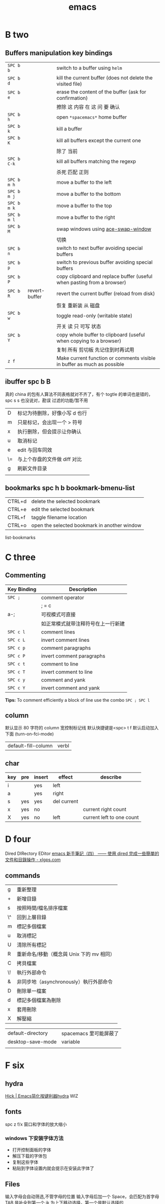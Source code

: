 #+TITLE: emacs

* B two
** Buffers manipulation key bindings
|-------------+---------------+-------------------------------------------------------------------------|
| ~SPC b b~   |               | switch to a buffer using =helm=                                         |
| ~SPC b d~   |               | kill the current buffer (does not delete the visited file)              |
| ~SPC b e~   |               | erase the content of the buffer (ask for confirmation)                  |
|             |               | 擦除  这   内容   在 这          问     要    确认                      |
|-------------+---------------+-------------------------------------------------------------------------|
| ~SPC b h~   |               | open =*spacemacs*= home buffer                                          |
| ~SPC b k~   |               | kill a buffer                                                           |
| ~SPC b K~   |               | kill all buffers except the current one                                 |
|             |               | 除了      当前                                                          |
|-------------+---------------+-------------------------------------------------------------------------|
| ~SPC b C-k~ |               | kill all buffers matching the regexp                                    |
|             |               | 杀死              匹配         正则                                     |
|-------------+---------------+-------------------------------------------------------------------------|
| ~SPC b m h~ |               | move a buffer to the left                                               |
| ~SPC b m j~ |               | move a buffer to the bottom                                             |
| ~SPC b m k~ |               | move a buffer to the top                                                |
| ~SPC b m l~ |               | move a buffer to the right                                              |
|-------------+---------------+-------------------------------------------------------------------------|
| ~SPC b M~   |               | swap windows using [[https://github.com/abo-abo/ace-window][ace-swap-window]]                                      |
|             |               | 切换                                                                    |
| ~SPC b n~   |               | switch to next buffer avoiding special buffers                          |
| ~SPC b p~   |               | switch to previous buffer avoiding special buffers                      |
| ~SPC b P~   |               | copy clipboard and replace buffer (useful when pasting from a browser)  |
|-------------+---------------+-------------------------------------------------------------------------|
| ~SPC b R~   | revert-buffer | revert the current buffer (reload from disk)                            |
|             |               | 恢复                       重新装  从  磁盘                             |
|-------------+---------------+-------------------------------------------------------------------------|
| ~SPC b w~   |               | toggle read-only (writable state)                                       |
|             |               | 开关   读   只    可写     状态                                         |
|-------------+---------------+-------------------------------------------------------------------------|
| ~SPC b Y~   |               | copy whole buffer to clipboard (useful when copying to a browser)       |
|             |               | 复制 所有            剪切板 先记住到时再试用                            |
|-------------+---------------+-------------------------------------------------------------------------|
| ~z f~       |               | Make current function or comments visible in buffer as much as possible |
|-------------+---------------+-------------------------------------------------------------------------|
** ibuffer spc b B
真的 china 的包有人算法不同表格就对不齐了，有个 togtle 的单词也是错的，spc s s 也没说对，勘误
过滤的功能/暂不用
| D  | 标记为待删除，好像小写 d 也行 |
| m  | 只是标记，会出现一个 > 符号   |
| x  | 执行删除，但会提示让你确认    |
| u  | 取消标记                      |
| e  | edit 与回车同效               |
| \= | 与上个存盘的文件做 diff 对比  |
| g  | 刷新文件目录                  |
|    |                               |
** bookmarks spc h b bookmark-bmenu-list
| CTRL+d  | delete the selected bookmark                 |
| CTRL+e  | edit the selected bookmark                   |
| CTRL+f  | taggle filename location                     |
| CTRL+o  | open the selected bookmark in another window |
list-bookmarks
* C three
** Commenting
    | Key Binding | Description                        |
    |-------------+------------------------------------|
    | ~SPC ;~     | comment operator                   |
    |             | ; = c                              |
    | a-;         | 可视模式可直接                     |
    |             | 如正常模式就带注释符号在上一行新建 |
    |-------------+------------------------------------|
    | ~SPC c l~   | comment lines                      |
    | ~SPC c L~   | invert comment lines               |
    | ~SPC c p~   | comment paragraphs                 |
    | ~SPC c P~   | invert comment paragraphs          |
    | ~SPC c t~   | comment to line                    |
    | ~SPC c T~   | invert comment to line             |
    | ~SPC c y~   | comment and yank                   |
    | ~SPC c Y~   | invert comment and yank            |

*Tips:* To comment efficiently a block of line use the combo ~SPC ; SPC l~

** column
默认显示 80 字符的 column 宽控制标记线
默认快捷键是<spc> t f
默认启动加入下面 (turn-on-fci-mode)
| default-fill-column | verbl |
** char
|-----+-----+--------+-------------+---------------------------|
| key | pre | insert | effect      | describe                  |
|-----+-----+--------+-------------+---------------------------|
| i   |     | yes    | left        |                           |
| a   |     | yes    | right       |                           |
| s   | yes | yes    | del current |                           |
| x   | yes | no     |             | current right count       |
| X   | yes | no     | left        | current left to one count |
|-----+-----+--------+-------------+---------------------------|
* D four 
Dired DIRectory EDitor
[[http://www.xlgps.com/article/97064.html][emacs 新手筆記（四） —— 使用 dired 完成一些簡單的文件和目錄操作 - xlgps.com]]
** commands
| g  | 重新整理                                  |
| +  | 新增目錄                                  |
| s  | 按照時間/檔名排序檔案                     |
| \^ | 回到上層目錄                              |
| m  | 標記多個檔案                              |
| u  | 取消標記                                  |
| U  | 清除所有標記                              |
| R  | 重新命名/移動（概念與 Unix 下的 mv 相同） |
| C  | 拷貝檔案                                  |
| \! | 執行外部命令                              |
| &  | 非同步地（asynchronously）執行外部命令    |
| D  | 刪除單一檔案                              |
| d  | 標記多個檔案為刪除                        |
| x  | 套用刪除                                  |
| X  | 解壓縮                                    |

| default-directory | spacemacs 里可能屏蔽了 |
| desktop-save-mode | variable               |
|                   |                        |
* F six
** hydra
[[http://blog.hickwu.com/posts/336][Hick | Emacs简化按键利器hydra]] WIZ
** fonts
spc z  f/x 窗口和字体的放大缩小
*** windows 下安装字体方法
- 打开控制面板的字体
- 解压下载的字体包
- 复制这些字体
- 粘贴到字体设置内就会提示在安装此字体了
** Files
输入字母会自动筛选,不管字母的位置
输入字母后加一个 Space，会匹配为首字母
TAB 是补全到第一个
jk 为上下移动选择，第一个是默认选择的
|-------------+----------------------------------------------------------------|
| ~SPC f c~   | copy current file to a different location                      |
|             | 当前缓冲区另为一个文件，原文件会自动关闭了，原文件如果有改动   |
|             | 它并不询问保存直接自动关闭，而在另存时如有相同文件覆盖它会询   |
|             | 问，而此文件如有在缓冲区打开，我还没试                         |
|-------------+----------------------------------------------------------------|
| ~SPC f C d~ | convert file from unix to dos encoding                         |
| ~SPC f C u~ | convert file from dos to unix encoding                         |
|             | 设置编码                                                       |
|-------------+----------------------------------------------------------------|
| ~SPC f D~   | delete a file and the associated buffer (ask for confirmation) |
|             | 删除此文件和它的缓冲区                                         |
|-------------+----------------------------------------------------------------|
| ~SPC f f~   | open file with =helm= (or =ido=)                               |
| ~SPC f F~   | try to open the file under point =helm=                        |
|             | 尝试打开此文件在另一个缓冲区                                   |
|-------------+----------------------------------------------------------------|
| ~SPC f j~   | jump to the current buffer file in dired                       |
|             | 跳   到     当前                    目录，出新的缓冲区用       |
|-------------+----------------------------------------------------------------|
| ~SPC f l~   | open file literally in =fundamental mode=                      |
|             | 打开       照字面        基本       模式                       |
|-------------+----------------------------------------------------------------|
| ~SPC f L~   | Locate a file (using =locate=)                                 |
|             | ???                                                            |
|-------------+----------------------------------------------------------------|
| ~SPC f o~   | open a file using the default external program                 |
|             | 用默认外部程序打开此文件                                       |
|-------------+----------------------------------------------------------------|
| ~SPC f R~   | rename the current file                                        |
| ~SPC f s~   | save a file                                                    |
| ~SPC f S~   | save all files                                                 |
| ~SPC f r~   | open a recent file with =helm=                                 |
| ~SPC f t~   | toggle file tree side bar using [[https://github.com/jaypei/emacs-neotree][NeoTree]]                        |
|-------------+----------------------------------------------------------------|
| ~SPC f y~   | show current file absolute path in the minibuffer              |
|             | 显示              绝对                         也附带了复制了  |
|-------------+----------------------------------------------------------------|

*** Spacemacs files
| ~SPC f e c~ | open =ido= in the =contrib= folder                                   |
|             | 这个没用反映？                                                       |
|-------------+----------------------------------------------------------------------|
| ~SPC f e d~ | open the spacemacs dotfile (=~/.spacemacs=)                          |
| ~SPC f e D~ | open =ediff= buffer of =~/.spacemacs= and =.spacemacs.template=      |
|-------------+----------------------------------------------------------------------|
| ~SPC f e h~ | discover =Spacemacs= documentation, layers and packages using =helm= |
|             | 探索                 文档                                            |
|-------------+----------------------------------------------------------------------|
| ~SPC f e i~ | open the all mighty =init.el=                                        |
|-------------+----------------------------------------------------------------------|
| ~SPC f e R~ | resync the dotfile with spacemacs                                    |
|             | 好像是测试点文件用的？                                                          |
|-------------+----------------------------------------------------------------------|
| ~SPC f e v~ | display and copy the spacemacs version                               |
|             | 显示                            版本                                 |

*** Browsing files with Helm
| ~C-h~ | go up one level (parent directory |
| ~C-l~ | enter current directory           |
| ~C-j~ | go to previous candidate          |
| ~C-k~ | go to next candidate              |
|-------+-----------------------------------|
| ~C-H~ | describe key (replace ~C-h~)      |
|       | 不太懂                            |
|-------+-----------------------------------|

* H eight
 hybrid spc t E h
** help
spc h d
| b | describe-binding     |
| c | describe-char        |
| f | describe-function    |
| k | describe-key         |
| m | describe-mode        |
| p | describe-package     |
| s | describe-system-info |
| t | describe-theme       |
| v | describe-variable    |
|   | describe-syntax      |
|   | describe-key-briefly |
|   | view-lossage         |
|   | where-is             |

|---+----------------------------------------------------------------------|
| b | 当前缓冲区中有绑定那些按键                                           |
| c | Describe position POS (interactively, point) and the char after POS. |
| f | Display the full documentation of FUNCTION (a symbol).               |
| k | Display documentation of the function invoked by KEY.                |
| m | Display documentation of current major mode and minor modes.         |
| p |                                                                      |
| s | Check the *Messages* buffer if you need to review it                 |
| t |                                                                      |
| v | Display the full documentation of VARIABLE (a symbol).               |
|   |                                                                      |
|   |                                                                      |
|   | 100 char                                                             |
|   | spacemacs no use                                                     |
14: 已经被 SPC h d b 替代了
01:
12: 提示的输入的函数的快捷键是什么，现在 helm 中这个已不适用了
13: 提示你按下快捷键运行的是什么函数

| c-h a | command-apropos | 输入一个相关术语，如 line，会出现涉及到此术语的相关函数 |
|       |                 | 这个概念涉及到那些函数与变量                            |
| d     |                 | 那些函数和变量的文档里提到了这个概念                    |
*** page510 没看完
* L twelve
** letter

| ~       | evil-invert-char                    | 反转大小写字符，可加前缀         |
| a-c     | capitalize-word                     | 同上但光标会到词尾空格           |
|---------+-------------------------------------+----------------------------------|
| a-u     | upcase-word                         | 处理单词后半部分整个单词转为大写 |
|         | downcase-word                       | 整个单词转为小写                 |
|---------+-------------------------------------+----------------------------------|
| u       | downcase-region                     | 选定区域全部改为大写             |
| U       | upcase-region                       | 选定区域全部改为小写             |
| spc x u | set the selected text to lower case | 光标不动                         |
| spc x U | set the selected text to upper case | 光标不动                         |

negative-Argument
Small intestine 小肠
small letter 小写字母
lower case letters 小写字体
capital letters 大写
small potatoes 小人物
** line
|-----------+---------------------+-----+------------------------------+-----------------------------|
| key       | pre                 | ins | effect                       | describe                    |
|-----------+---------------------+-----+------------------------------+-----------------------------|
| I         |                     | yes | beginning of current line    | non-blank,visual use        |
| A         |                     | yes | end of the current line      |                             |
| dd        | yes                 | no  | line                         | current                     |
| cc        | yes                 | yes | current                      | cc=S,no pre  count          |
| S         | yes                 | yes | del current line             | down count                  |
| C         | no                  | yes | line                         | current                     |
| D         | no                  | no  | line                         | current                     |
| "^        | yes                 | no  |                              |                             |
| 0         | no                  | no  | line                         |                             |
| '$        | yes                 | no  |                              |                             |
| J         | no                  |     |                              |                             |
| gJ        | no                  |     |                              |                             |
|-----------+---------------------+-----+------------------------------+-----------------------------|
| o         | no                  | yes |                              |                             |
| O         | no                  | yes |                              |                             |
| spc i j   | yes                 | no  | y o 下行加个空行             |                             |
| spc i J   | yes                 | no  |                              |                             |
| spc i k   | yes                 | no  | y O 上行加个空行             |                             |
| spc i K   | yes                 | no  | 大小写的区别有空再分         |                             |
|-----------+---------------------+-----+------------------------------+-----------------------------|
| spc x J   |                     |     | move down a line of text     | (enter micro-state)         |
| spc x K   |                     |     | move up a line of text       | (enter micro-state)         |
| spc x t l |                     |     | swap (transpose) the current | line with the previous one  |
|-----------+---------------------+-----+------------------------------+-----------------------------|
| spc l     |                     |     | goto-line                    |                             |
|-----------+---------------------+-----+------------------------------+-----------------------------|
| spc t n   | global-linum-mode t |     |                              | defun dotspacemacs/config() |

* M thirteen
** markdown
generate a preview of the markdown content of a buffer.
gh-md-render-region= 当前区域输出
gh-md-revert-buffers 就是
| menu-bar-mode |                 |
| menu-bar-open | minibuffer open |
|               |                 |
* N fourteen
** NeoTree file tree
可用翻页命令 c-d and c-u
~SPC f t~ or ~SPC p t~
number =0= ~SPC 0~
| Key Binding  | Description                                      |
|--------------+--------------------------------------------------|
| ~h~          | collapse expanded directory or go to parent node |
| ~H~          | previous sibling                                 |
| ~j~          | next file or directory                           |
| ~J~          | next expanded directory on level down            |
| ~k~          | previous file or directory                       |
|--------------+--------------------------------------------------|
| ~K~          | parent directory, when reaching the root         |
|              | change it to parent directory                    |
|--------------+--------------------------------------------------|
| ~l~ or ~RET~ | expand directory                                 |
| ~L~          | next sibling                                     |
| ~R~          | make a directory the root directory              |

Opening files with NeoTree

| Key Binding      | Description                               |
|------------------+-------------------------------------------|
| ~l~ or ~RET~     | open file in last active window           |
| ~# l~ or ~# RET~ | open file in window number =#=            |
| ~¦~              | open file in an vertically split window   |
| ~-~              | open file in an horizontally split window |

Other NeoTree key bindings
| Key Binding | Description                     |
|-------------+---------------------------------|
| ~TAB~       | toggle stretching of the buffer |
| ~c~         | create a node                   |
| ~d~         | delete a node                   |
| ~g~         | refresh                         |
| ~s~         | toggle showing of hidden files  |
| ~q~ or ~fd~ | hide =NeoTree= buffer           |
| ~r~         | rename a node                   |

NeoTree mode-line
The mode-line has the following format =[x/y] d (D:a, F:b)= where:
  - =x= is the index of the current selected file or directory
  - =y= the total number of items (file and directory) in the current directory
  - =d= the name of the current directory
  - =a= the number of directories in the current directory
  - =b= the number of files in the current directory
* O
occur
[[http://darksun.blog.51cto.com/3874064/1416934][emacs之occur mode笔记 - 暗日 - 51CTO技术博客]]

* P sixteen
** paragraph
}	移至下一个段落（paragraph）首。
{	移至上一个段落（paragraph）首。paragraph（段落）是以空白行为区格。
** percent per cent
%	这是匹配{}，[]，() 用的，例如光标在{ 上只要按%，就会跑到相匹配的} 上。
* R eighteen  
** Registers
任何字母数字字符。寄存器的名称是区分大小写的，x 和 X 指的是两个不同的寄存器
存光标
存窗口状态
存个数字来用 
存选中的矩形区块
存选中的连续区块
还有个用 elisp 来导入一个文件名到一个寄存器，使用时是此文件的内容
使用时，如果存的是光标位置就要用 jump 这个
其它的都是用 insert 命令，emacs 会根据你保存的不同类型的内容来 insert
| ~SPC r e~   | show evil yank and named registers |
| ~SPC r m~   | show marks register                |
| ~SPC r r~   | show helm register                 |
| ~SPC r y~   | show kill ring                     |
M-x view-register 查看寄存器内容
M-x list-registers 查看寄存器列表
*** cursor 
| C-x r SPC (寄存器名) | point-to-register                | 存贮光标位置     |
| C-x r j (寄存器名)   | jump-to-register                 | 光标跳转         |
*** window 
| C-x r w (寄存器名)   | window-configuration-to-register | 保存当前窗口状态 |
| C-x r f (寄存器名)   | frame-configuration-to-register  | 保存所有窗口状态 |
*** visual block 
|C-x r s (寄存器名)|copy-to-register|	将连续区块拷贝到寄存器中|
|C-x r r (寄存器名)|copy-rectangle-to-register|	将矩形区块拷贝到寄存器中|
*** 也可以将文件插入到寄存器中
(set-register ?寄存器名称 '(file . 文件名))
示例: 
1) lisp-interaction-mode
   进入交互模式，输入如下 Lisp 代码
2) (set-register ?e '(file . "~/.emacs"))
   (光标)移动此外， C-j 求值
3) list-registers
   现在就多了寄存器 e ： Register e contains the file "~/.emacs".
*** 用C-u（数字）存贮一个数字到寄存器来用此数字
C-u (数字) C-x r n (寄存器名)	number-to-register	将数字拷贝到寄存器中
*** insert
C-x r i (寄存器名)	M-x insert-register	在缓冲区中插入寄存器内容
* S nineteen
scroll-left
scroll-right

** 查找的范围 
current buffer or namely current file
当前   缓冲区             当前  文件
当前所有缓冲区
** search 
|---------+---------------------+-------------------+---------------------------|
| spc spc |                     | current buffer    | 单个字符的                |
|---------+---------------------+-------------------+---------------------------|
| \/ or ? | evil-search-forward | current buffer    | c-s or c-r  N or n is vim |
|---------+---------------------+-------------------+---------------------------|
| spc s l | helm-semantic       | current buffer    | Helm-semantic-or-imenu    |
|---------+---------------------+-------------------+---------------------------|
| spc s s | helm-swoop          | current buffer    | 可加空格后进一步搜索      |
| spc s S | helm-swoop          | current buffer    | 会提取当前光标处的单词    |
|---------+---------------------+-------------------+---------------------------|
| spc /   | helm-grep           | buffer            | 会提取当前的，中文会一行  |
|---------+---------------------+-------------------+---------------------------|
| spc s b | helm-grep           | buffer            |                           |
| spc s B | helm-grep           | buffer            | 会提取当前光标处的单词    |
| spc h l | helm-gerp           |                   | 上面搜索的的历史          |
|---------+---------------------+-------------------+---------------------------|
| spc s f |                     | file or directory |                           |
| spc s p |                     | file or directory | 区别再分                  |
|---------+---------------------+-------------------+---------------------------|
** Scroll
| key | pre | insert | object | effect      | describe |
| gg  | yes | no     |        | move scroll |          |
| G   | yes | no     |        | move scroll |          |
屏幕顶行和底行有参数选项控制的，现在默认好像为 6
| H | 移至屏幕顶行第一个非空白字元 | scroll non move | org 中为行首 |
| M | 移至屏幕中间第一个非空白字元 | scroll non move | org 中不能用 |
| L | 移至屏幕底行第一个非空白字元 | scroll non move | org 中为行尾 |
1) 光标移动，屏幕不动
    M 当前行到前屏幕的中间
    H 参数默认为 6，距离屏幕顶的行数，小于 6 不行，要大于 6 才行
    L 参数默认为 6，距离屏幕底的行数，小于 6 不行，要大于 6 才行枯
2) 当前光标与当前行一齐移动
    z t 当前行移动屏幕顶端
    z z 当前行到当前屏幕的中间，也可说是当前行在屏幕中居中
    z b 当前行移动到屏幕底端
    z f reposition-window
4) 光标不动，屏幕移动
   c-f 向下翻一页，光标不动 c-b 向上翻一页，光标不动
   c-d 向下翻半页，光标不动 c-u 向上翻半页，光标不动
5) 可进入微观状态
    SPC n +	increase the number under point by one and initiate micro-state
    SPC n -	decrease the number under point by one and initiate micro-state
** sentence
)	移至下一个句子（sentence）首。
(	移至上一个句子（sentence）首。
sentence（句子）是以 . ! ? 为区格。

* T twenty
text-scale-increase
text-scale-decrease
text-scale-adjust
* U twenty-one
| spc a u | undo-tree-visualize | c-x u |
| u       | undo-tree-undo      | vim   |
| c-r     | undo-tree-redo      | vim   |
| c-_     | undo-tree-undo      | emacs |
| a-_     | undo-tree-redo      | emacs |
* V
** visual
- v Characterwise visual mode
- V Linewise visual mode
- c-v 矩形模式
- 通用
  d 删除选中的区域
  y 复制
  c 删除当前选中的字符，后面不动
  o and O  在高亮块中交换光标位置
  gv 重新选中最近一次可视化时选过的文本
  r 选一个就替一个，选多个就用你输入的替换成多个 Expand-region
*** Expand-region
Spacemacs adds another Visual mode via the expand-region mode.
| Key Binding | Description                              |
|-------------+------------------------------------------|
| ~SPC v~     | initiate expand-region mode then...      |
| ~v~         | expand the region by one semantic unit   |
| ~V~         | contract the region by one semantic unit |
| ~r~         | reset the region to initial selection    |
| ~ESC~       | leave expand-region mode                 |
   
* W twenty-three
** word
| key       | pre | insert | effect               | describe                           |
| b         | yes | no     | last first           |                                    |
| w         | yes | no     | next first           |                                    |
| W         |     |        | 同上                 | 区别忽略一些符号                   |
| b         |     |        | 移至前一个字字首     |                                    |
| B         |     |        | 同上                 | 区别忽略一些标点符号。             |
| e         | 	  |        | 移至后一个字字尾     |                                    |
| E         |     |        | 同上                 | 区别忽略一些符号                   |
| ge        | yes | no     | current              |                                    |
| k         | yes | no     | current word end     |                                    |
|-----------+-----+--------+----------------------+------------------------------------|
| spc x t w |     |        | swap (transpose) the | current word with the previous one |
|           |     |        |                      |                                    |

spc v 选中当前光标处的单词
< and >好像也可以在单词间的空格中移动，“.”好像也可以
** window 
当窗口布局是纵向时，切换成横向，要用 s-向右箭头
当窗口布局是横向时，切换成纵向，要用 s-向下箭头
*** Window manipulation micro-state
| ~SPC w .~     | initiate micro-state                                          |
|---------------+---------------------------------------------------------------|
| ~?~           | display the full documentation in minibuffer                  |
|               | 显示小状态栏的小帮助                                          |
|---------------+---------------------------------------------------------------|
| ~0~           | neotree                                                       |
|               | 导航目录浏览专用的                                            |
|---------------+---------------------------------------------------------------|
| ~-~           | vertical split                                                |
| ~/~           | horizontal split                                              |
|---------------+---------------------------------------------------------------|
| ~[~           | shrink window horizontally                                    |
| ~]~           | enlarge window horizontally                                   |
| ~{~           | shrink window vertically                                      |
| ~}~           | enlarge window vertically                                     |
| ~c~           | close window                                                  |
| ~C~           | close other windows                                           |
|---------------+---------------------------------------------------------------|
| ~g~           | toggle =golden-ratio= on and off                              |
|---------------+---------------------------------------------------------------|
| ~h~           | go to window on the left                                      |
| ~j~           | go to window below                                            |
| ~k~           | go to window above                                            |
| ~l~           | go to window on the right                                     |
| ~H~           | move window to the left                                       |
| ~J~           | move window to the bottom                                     |
| ~K~           | move bottom to the top                                        |
| ~L~           | move window to the right                                      |
|---------------+---------------------------------------------------------------|
| ~o~           | focus other frame                                             |
|---------------+---------------------------------------------------------------|
| ~R~           | rotate windows                                                |
|---------------+---------------------------------------------------------------|
| ~s~           | horizontal split                                              |
| ~S~           | horizontal split and focus new window                         |
| ~v~           | vertical split                                                |
| ~V~           | horizontal split and focus new window                         |
|---------------+---------------------------------------------------------------|
| ~u~           | undo window layout (used to effectively undo a closed window) |
| ~U~           | redo window layout                                            |
| ~w~           | focus other window                                            |
| Any other key | leave the micro-state                                         |
*** window
SPC number 加数字
a-f10 当前窗格最大与恢复切换，不遮位系统工具栏
f11 同上，即真正全屏，即会遮住系统工具栏
spc-tab 与最近一个缓冲区来回切换
|--------+-----------------------------------------------------------------------------|
| =      | balance split windows                                                       |
|        | 如果有调整过大小就均匀恢复各窗口                                            |
|--------+-----------------------------------------------------------------------------|
| d      | toggle window dedication (dedicated window cannot be reused by a mode)      |
|        | 钉住窗口（只读类的专用窗口不能用这功能）                                    |
|--------+-----------------------------------------------------------------------------|
| h      | move to window on the left                                                  |
| H      | move window to the left                                                     |
| j      | move to window below                                                        |
| J      | move window to the bottom                                                   |
| k      | move to window above                                                        |
| K      | move window to the top                                                      |
| l      | move to window on the right                                                 |
| L      | move window to the right                                                    |
|--------+-----------------------------------------------------------------------------|
| m      | maximize/minimize a window (maximize is equivalent to delete other windows) |
| M      | maximize/minimize a window, when maximized the buffer is centered           |
|        | 就是以当前窗口中的文本为中心，正常时都是靠左显示的，好像不太灵，暂缓看      |
|--------+-----------------------------------------------------------------------------|
| o      | cycle and focus between frames                                              |
|        | 两个窗格时切换用的，我用启动服务器                                          |
| p m    | open messages buffer in a popup window                                      |
|        | 打开 消息     缓冲区 为一个 弹出 小窗口                                     |
| p p    | close the current sticky popup window                                       |
|        | 关闭  这个 当前   黏性   弹出                                               |
|--------+-----------------------------------------------------------------------------|
| c      | close a window                                                              |
| C      | delete another window using [[https://github.com/abo-abo/ace-window][ace-delete-window]]                               |
|        | 关闭其它窗口                                                                |
|--------+-----------------------------------------------------------------------------|
| R      | rotate windows clockwise                                                    |
|        | 旋转           顺时针                                                       |
|--------+-----------------------------------------------------------------------------|
| s or ~ | horizontal split                                                            |
| S      | horizontal split and focus new window                                       |
| v or w | vertical split                                                              |
| V      | vertical split and focus new window                                         |
|--------+-----------------------------------------------------------------------------|
| w      | cycle and focus between windows                                             |
|        | 循环      焦点                                                              |
|--------+-----------------------------------------------------------------------------|
|        | 暂时还不清楚的                                                              |
| b      | force the focus back to the minibuffer (usefull with =helm= popups)         |
| SPC    | select window using [[https://github.com/abo-abo/ace-window][ace-window]]                                              |
| U      | redo window layout                                                          |
| u      | undo window layout (used to effectively undo a closed window)               |
* Y twenty-five
** yank and pastes
都是在正常模式下的命令，不会进入到 insert
| key   | pre | object | effect               | describe                  |
| xp    | yes | char   | yank/pastes          | switch right              |
| Xp    | yes | char   | yank/pastes          | switch left  to one count |
| ddp   | yes | line   | yank/pastes          | switch current with down  |
| yy    | yes | line   |                      |                           |
| y/dw  | yes | word   | del current word end | yank                      |
| y/daw | yes | word   | del word blank       | yank                      |
| y/diw | yes | word   | del word  non-blany  | yank                      |
| y/de  |     | word   |                      |                           |
| y/db  |     |        |                      |                           |
| y/dge |     |        |                      |                           |
** youdao 
1. MELPA 有可安装
2. mpg123 官网下载，有64位的
   http://mpg123.org/download.shtml
3. 解压后要加入环境变量  current current 
4. 加入自己的层即可
5. f7 出声音，f9 单独缓冲区
6. 中文分词有空再看
C:\Users\ADMINI~1\AppData\Local\Temp
